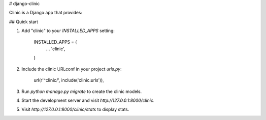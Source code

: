 # django-clinic

Clinic is a Django app that provides:

## Quick start

1. Add "clinic" to your `INSTALLED_APPS` setting:

    INSTALLED_APPS = (
        ...
        'clinic',
    )

2. Include the clinic URLconf in your project `urls.py`:

    url(r'^clinic/', include('clinic.urls')),

3. Run `python manage.py migrate` to create the clinic models.

4. Start the development server and visit `http://127.0.0.1:8000/clinic`.

5. Visit `http://127.0.0.1:8000/clinic/stats` to display stats.

